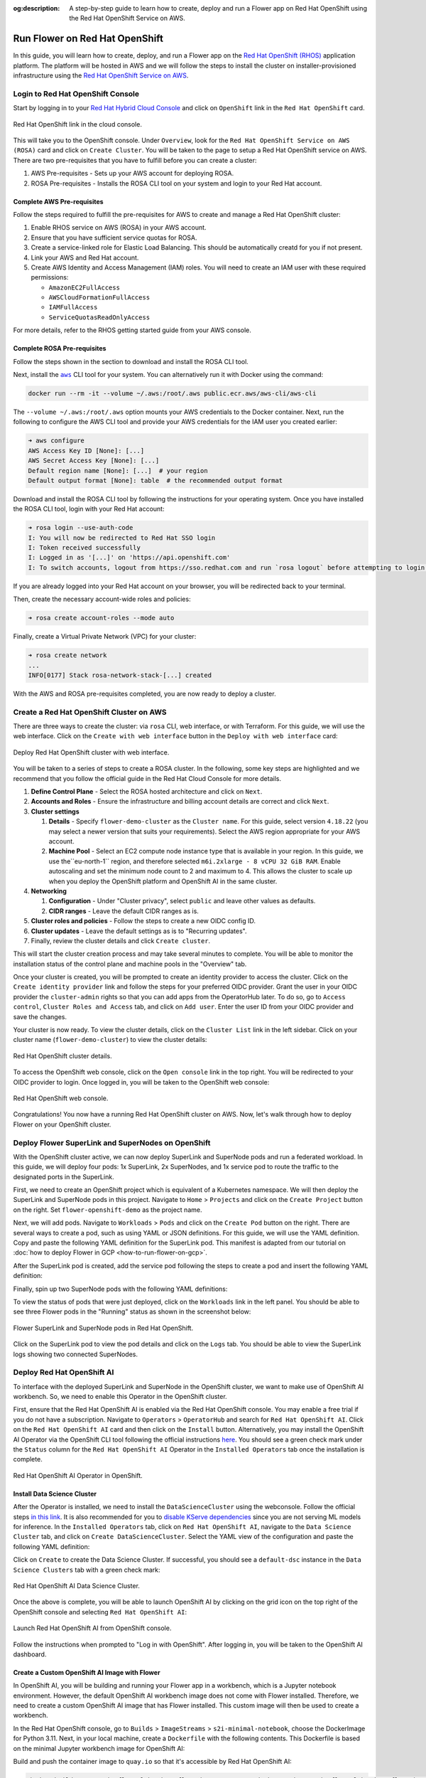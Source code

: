 :og:description: A step-by-step guide to learn how to create, deploy and run a Flower app on Red Hat OpenShift using the Red Hat OpenShift Service on AWS.
.. meta::
    :description: A step-by-step guide to learn how to create, deploy and run a Flower app on Red Hat OpenShift using the Red Hat OpenShift Service on AWS.

Run Flower on Red Hat OpenShift
===============================

In this guide, you will learn how to create, deploy, and run a Flower app on the `Red
Hat OpenShift (RHOS)
<https://www.redhat.com/en/technologies/cloud-computing/openshift>`_ application
platform. The platform will be hosted in AWS and we will follow the steps to install the
cluster on installer-provisioned infrastructure using the `Red Hat OpenShift Service on
AWS <https://aws.amazon.com/rosa/>`_.

Login to Red Hat OpenShift Console
----------------------------------

Start by logging in to your `Red Hat Hybrid Cloud Console
<https://console.redhat.com/>`_ and click on ``OpenShift`` link in the ``Red Hat
OpenShift`` card.

.. figure:: ./_static/rhos/rh_console.png
    :align: center
    :width: 90%
    :alt: Red Hat OpenShift link in Red Hat Hybrid Cloud Console

    Red Hat OpenShift link in the cloud console.

This will take you to the OpenShift console. Under ``Overview``, look for the ``Red Hat
OpenShift Service on AWS (ROSA)`` card and click on ``Create Cluster``. You will be
taken to the page to setup a Red Hat OpenShift service on AWS. There are two
pre-requisites that you have to fulfill before you can create a cluster:

1. AWS Pre-requisites - Sets up your AWS account for deploying ROSA.
2. ROSA Pre-requisites - Installs the ROSA CLI tool on your system and login to your Red
   Hat account.

Complete AWS Pre-requisites
~~~~~~~~~~~~~~~~~~~~~~~~~~~

Follow the steps required to fulfill the pre-requisites for AWS to create and manage a
Red Hat OpenShift cluster:

1. Enable RHOS service on AWS (ROSA) in your AWS account.
2. Ensure that you have sufficient service quotas for ROSA.
3. Create a service-linked role for Elastic Load Balancing. This should be automatically
   creatd for you if not present.
4. Link your AWS and Red Hat account.
5. Create AWS Identity and Access Management (IAM) roles. You will need to create an IAM
   user with these required permissions:

   - ``AmazonEC2FullAccess``
   - ``AWSCloudFormationFullAccess``
   - ``IAMFullAccess``
   - ``ServiceQuotasReadOnlyAccess``

For more details, refer to the RHOS getting started guide from your AWS console.

Complete ROSA Pre-requisites
~~~~~~~~~~~~~~~~~~~~~~~~~~~~

Follow the steps shown in the section to download and install the ROSA CLI tool.

Next, install the |aws_cli_link|_ CLI tool for your system. You can alternatively run it
with Docker using the command:

.. code-block:: shell

    docker run --rm -it --volume ~/.aws:/root/.aws public.ecr.aws/aws-cli/aws-cli

The ``--volume ~/.aws:/root/.aws`` option mounts your AWS credentials to the Docker
container. Next, run the following to configure the AWS CLI tool and provide your AWS
credentials for the IAM user you created earlier:

.. code-block:: shell

    ➜ aws configure
    AWS Access Key ID [None]: [...]
    AWS Secret Access Key [None]: [...]
    Default region name [None]: [...]  # your region
    Default output format [None]: table  # the recommended output format

Download and install the ROSA CLI tool by following the instructions for your operating
system. Once you have installed the ROSA CLI tool, login with your Red Hat account:

.. code-block:: shell

    ➜ rosa login --use-auth-code
    I: You will now be redirected to Red Hat SSO login
    I: Token received successfully
    I: Logged in as '[...]' on 'https://api.openshift.com'
    I: To switch accounts, logout from https://sso.redhat.com and run `rosa logout` before attempting to login again

If you are already logged into your Red Hat account on your browser, you will be
redirected back to your terminal.

Then, create the necessary account-wide roles and policies:

.. code-block:: shell

    ➜ rosa create account-roles --mode auto

Finally, create a Virtual Private Network (VPC) for your cluster:

.. code-block:: shell

    ➜ rosa create network
    ...
    INFO[0177] Stack rosa-network-stack-[...] created

With the AWS and ROSA pre-requisites completed, you are now ready to deploy a cluster.

Create a Red Hat OpenShift Cluster on AWS
-----------------------------------------

There are three ways to create the cluster: via ``rosa`` CLI, web interface, or with
Terraform. For this guide, we will use the web interface. Click on the ``Create with web
interface`` button in the ``Deploy with web interface`` card:

.. figure:: ./_static/rhos/rhos_deploy_web_interface.png
    :align: center
    :width: 90%
    :alt: Deploy Red Hat OpenShift cluster with web interface

    Deploy Red Hat OpenShift cluster with web interface.

You will be taken to a series of steps to create a ROSA cluster. In the following, some
key steps are highlighted and we recommend that you follow the official guide in the Red
Hat Cloud Console for more details.

1. **Define Control Plane** - Select the ROSA hosted architecture and click on ``Next``.
2. **Accounts and Roles** - Ensure the infrastructure and billing account details are
   correct and click ``Next``.
3. **Cluster settings**

   1. **Details** - Specify ``flower-demo-cluster`` as the ``Cluster name``. For this
      guide, select version ``4.18.22`` (you may select a newer version that suits your
      requirements). Select the AWS region appropriate for your AWS account.
   2. **Machine Pool** - Select an EC2 compute node instance type that is available in
      your region. In this guide, we use the``eu-north-1`` region, and therefore
      selected ``m6i.2xlarge - 8 vCPU 32 GiB RAM``. Enable autoscaling and set the
      minimum node count to 2 and maximum to 4. This allows the cluster to scale up when
      you deploy the OpenShift platform and OpenShift AI in the same cluster.

4. **Networking**

   1. **Configuration** - Under "Cluster privacy", select ``public`` and leave other
      values as defaults.
   2. **CIDR ranges** - Leave the default CIDR ranges as is.

5. **Cluster roles and policies** - Follow the steps to create a new OIDC config ID.
6. **Cluster updates** - Leave the default settings as is to "Recurring updates".
7. Finally, review the cluster details and click ``Create cluster``.

This will start the cluster creation process and may take several minutes to complete.
You will be able to monitor the installation status of the control plane and machine
pools in the "Overview" tab.

Once your cluster is created, you will be prompted to create an identity provider to
access the cluster. Click on the ``Create identity provider`` link and follow the steps
for your preferred OIDC provider. Grant the user in your OIDC provider the
``cluster-admin`` rights so that you can add apps from the OperatorHub later. To do so,
go to ``Access control``, ``Cluster Roles and Access`` tab, and click on ``Add user``.
Enter the user ID from your OIDC provider and save the changes.

Your cluster is now ready. To view the cluster details, click on the ``Cluster List``
link in the left sidebar. Click on your cluster name (``flower-demo-cluster``) to view
the cluster details:

.. figure:: ./_static/rhos/rhos_cluster_details.png
    :align: center
    :width: 90%
    :alt: Red Hat OpenShift cluster details

    Red Hat OpenShift cluster details.

To access the OpenShift web console, click on the ``Open console`` link in the top
right. You will be redirected to your OIDC provider to login. Once logged in, you will
be taken to the OpenShift web console:

.. figure:: ./_static/rhos/rhos_console.png
    :align: center
    :width: 90%
    :alt: Red Hat OpenShift web console

    Red Hat OpenShift web console.

Congratulations! You now have a running Red Hat OpenShift cluster on AWS. Now, let's
walk through how to deploy Flower on your OpenShift cluster.

Deploy Flower SuperLink and SuperNodes on OpenShift
---------------------------------------------------

With the OpenShift cluster active, we can now deploy SuperLink and SuperNode pods and
run a federated workload. In this guide, we will deploy four pods: 1x SuperLink, 2x
SuperNodes, and 1x service pod to route the traffic to the designated ports in the
SuperLink.

First, we need to create an OpenShift project which is equivalent of a Kubernetes
namespace. We will then deploy the SuperLink and SuperNode pods in this project.
Navigate to ``Home`` > ``Projects`` and click on the ``Create Project`` button on the
right. Set ``flower-openshift-demo`` as the project name.

Next, we will add pods. Navigate to ``Workloads`` > ``Pods`` and click on the ``Create
Pod`` button on the right. There are several ways to create a pod, such as using YAML or
JSON definitions. For this guide, we will use the YAML definition. Copy and paste the
following YAML definition for the SuperLink pod. This manifest is adapted from our
tutorial on :doc:`how to deploy Flower in GCP <how-to-run-flower-on-gcp>`.

.. dropdown:: superlink-deployment.yaml

    .. code-block:: bash
        :substitutions:

        apiVersion: apps/v1
        kind: Deployment
        metadata:
          name: superlink
          namespace: flower-openshift-demo # The project name from above
        spec:
          replicas: 1
          selector:
            matchLabels:
              app: superlink
          template:
            metadata:
              labels:
                app: superlink
            spec:
              # Ensures mounted volumes are writable by the pod's non-root user on OpenShift
              securityContext:
                runAsNonRoot: true
              containers:
              - name: superlink
                image: flwr/superlink:|stable_flwr_version|
                args:
                  - "--insecure"
                ports:  # which ports to expose/available
                - containerPort: 9092
                - containerPort: 9093
                volumeMounts:
                - name: cache-volume
                  mountPath: /app/.cache
                - name: tmp-volume
                  mountPath: /var/tmp
                - name: fab-volume
                  mountPath: /app/.flwr
                - name: config-volume
                  mountPath: /app/.config
              volumes:
              - name: cache-volume
                emptyDir:
                  sizeLimit: 50Mi
              - name: tmp-volume
                emptyDir:
                  sizeLimit: 50Mi
              - name: fab-volume
                emptyDir:
                  sizeLimit: 50Mi
              - name: config-volume
                emptyDir:
                  sizeLimit: 50Mi

After the SuperLink pod is created, add the service pod following the steps to create a
pod and insert the following YAML definition:

.. dropdown:: superlink-service.yaml

    .. code-block:: bash
        :substitutions:

        apiVersion: v1
        kind: Service
        metadata:
          name: superlink-service
          namespace: flower-openshift-demo
        spec:
          selector:
            app: superlink
          ports:  # like a dynamic IP routing table/mapping that routes traffic to the designated ports
          - protocol: TCP
            port: 9092   # Port for SuperNode connection
            targetPort: 9092  # the SuperLink container port
            name: superlink-fleetapi
          - protocol: TCP
            port: 9093   # Port for Flower app submission
            targetPort: 9093  # the SuperLink container port
            name: superlink-execapi
          type: LoadBalancer  # balances workload, makes the service publicly available

Finally, spin up two SuperNode pods with the following YAML definitions:

.. dropdown:: supernode-1-deployment.yaml

    .. code-block:: bash
        :substitutions:

        apiVersion: apps/v1
        kind: Deployment
        metadata:
          name: supernode-1
          namespace: flower-openshift-demo # The project name from above
        spec:
          replicas: 1
          selector:
            matchLabels:
              app: supernode-1
          template:
            metadata:
              labels:
                app: supernode-1
            spec:
              # Ensures mounted volumes are writable by the pod's non-root user on OpenShift
              securityContext:
                runAsNonRoot: true
              containers:
              - name: supernode
                image: flwr/supernode:|stable_flwr_version|
                args:
                  - "--insecure"
                  - "--superlink"
                  - "superlink-service:9092"
                  - "--clientappio-api-address"
                  - "0.0.0.0:9094"
                ports:
                - containerPort: 9094
                volumeMounts:
                - name: cache-volume
                  mountPath: /app/.cache
                - name: tmp-volume
                  mountPath: /var/tmp
                - name: fab-volume
                  mountPath: /app/.flwr
                - name: config-volume
                  mountPath: /app/.config
              volumes:
              - name: cache-volume
                emptyDir:
                  sizeLimit: 50Mi
              - name: tmp-volume
                emptyDir:
                  sizeLimit: 50Mi
              - name: fab-volume
                emptyDir:
                  sizeLimit: 50Mi
              - name: config-volume
                emptyDir:
                  sizeLimit: 50Mi

.. dropdown:: supernode-2-deployment.yaml

    .. code-block:: bash
        :substitutions:

        apiVersion: apps/v1
        kind: Deployment
        metadata:
          name: supernode-2
          namespace: flower-openshift-demo # The project name from above
        spec:
          replicas: 1
          selector:
            matchLabels:
              app: supernode-2
          template:
            metadata:
              labels:
                app: supernode-2
            spec:
              # Ensures mounted volumes are writable by the pod's non-root user on OpenShift
              securityContext:
                runAsNonRoot: true
              containers:
              - name: supernode
                image: flwr/supernode:|stable_flwr_version|
                args:
                  - "--insecure"
                  - "--superlink"
                  - "superlink-service:9092"
                  - "--clientappio-api-address"
                  - "0.0.0.0:9094"
                ports:
                - containerPort: 9094
                volumeMounts:
                - name: cache-volume
                  mountPath: /app/.cache
                - name: tmp-volume
                  mountPath: /var/tmp
                - name: fab-volume
                  mountPath: /app/.flwr
                - name: config-volume
                  mountPath: /app/.config
              volumes:
              - name: cache-volume
                emptyDir:
                  sizeLimit: 50Mi
              - name: tmp-volume
                emptyDir:
                  sizeLimit: 50Mi
              - name: fab-volume
                emptyDir:
                  sizeLimit: 50Mi
              - name: config-volume
                emptyDir:
                  sizeLimit: 50Mi

To view the status of pods that were just deployed, click on the ``Workloads`` link in
the left panel. You should be able to see three Flower pods in the "Running" status as
shown in the screenshot below:

.. figure:: ./_static/rhos/rhos_flower_pods.png
    :align: center
    :width: 90%
    :alt: Flower SuperLink and SuperNode pods in Red Hat OpenShift

    Flower SuperLink and SuperNode pods in Red Hat OpenShift.

Click on the SuperLink pod to view the pod details and click on the ``Logs`` tab. You
should be able to view the SuperLink logs showing two connected SuperNodes.

Deploy Red Hat OpenShift AI
---------------------------

To interface with the deployed SuperLink and SuperNode in the OpenShift cluster, we want
to make use of OpenShift AI workbench. So, we need to enable this Operator in the
OpenShift cluster.

First, ensure that the Red Hat OpenShift AI is enabled via the Red Hat OpenShift
console. You may enable a free trial if you do not have a subscription. Navigate to
``Operators`` > ``OperatorHub`` and search for ``Red Hat OpenShift AI``. Click on the
``Red Hat OpenShift AI`` card and then click on the ``Install`` button. Alternatively,
you may install the OpenShift AI Operator via the OpenShift CLI tool following the
official instructions `here
<https://docs.redhat.com/en/documentation/red_hat_openshift_ai_self-managed/2.23/html/installing_and_uninstalling_openshift_ai_self-managed/installing-and-deploying-openshift-ai_install#installing-openshift-ai-operator-using-cli_operator-install>`_.
You should see a green check mark under the ``Status`` column for the ``Red Hat
OpenShift AI`` Operator in the ``Installed Operators`` tab once the installation is
complete.

.. figure:: ./_static/rhos/rhosai.png
    :align: center
    :width: 90%
    :alt: Red Hat OpenShift AI Operator in OpenShift

    Red Hat OpenShift AI Operator in OpenShift.

Install Data Science Cluster
~~~~~~~~~~~~~~~~~~~~~~~~~~~~

After the Operator is installed, we need to install the ``DataScienceCluster`` using the
webconsole. Follow the official steps `in this link
<https://docs.redhat.com/en/documentation/red_hat_openshift_ai_self-managed/2.23/html/installing_and_uninstalling_openshift_ai_self-managed/installing-and-deploying-openshift-ai_install#installing-openshift-ai-components-using-web-console_component-install>`_.
It is also recommended for you to `disable KServe dependencies
<https://docs.redhat.com/en/documentation/red_hat_openshift_ai_self-managed/2.23/html/installing_and_uninstalling_openshift_ai_self-managed/installing-the-single-model-serving-platform_component-install#disabling-kserve-dependencies_component-install>`_
since you are not serving ML models for inference. In the ``Installed Operators`` tab,
click on ``Red Hat OpenShift AI``, navigate to the ``Data Science Cluster`` tab, and
click on ``Create DataScienceCluster``. Select the YAML view of the configuration and
paste the following YAML definition:

.. dropdown:: rhosai-datasciencecluster.yaml

    .. code-block:: bash
        :substitutions:

        apiVersion: datasciencecluster.opendatahub.io/v1
        kind: DataScienceCluster
        metadata:
          name: default-dsc
          labels:
            app.kubernetes.io/created-by: rhods-operator
            app.kubernetes.io/instance: default-dsc
            app.kubernetes.io/managed-by: kustomize
            app.kubernetes.io/name: datasciencecluster
            app.kubernetes.io/part-of: rhods-operator
        spec:
          components:
            codeflare:
              managementState: Removed
            kserve:
              managementState: Removed
            modelregistry:
              managementState: Removed
            feastoperator:
              managementState: Removed
            trustyai:
              managementState: Removed
            ray:
              managementState: Removed
            kueue:
              managementState: Removed
            workbenches:
              workbenchNamespace: rhods-notebooks
              managementState: Managed
            dashboard:
              managementState: Managed
            modelmeshserving:
              managementState: Removed
            llamastackoperator:
              managementState: Removed
            datasciencepipelines:
              managementState: Removed
            trainingoperator:
              managementState: Removed

Click on ``Create`` to create the Data Science Cluster. If successful, you should see a
``default-dsc`` instance in the ``Data Science Clusters`` tab with a green check mark:

.. figure:: ./_static/rhos/rhosai_datasciencecluster.png
    :align: center
    :width: 90%
    :alt: Red Hat OpenShift AI Data Science Cluster

    Red Hat OpenShift AI Data Science Cluster.

Once the above is complete, you will be able to launch OpenShift AI by clicking on the
grid icon on the top right of the OpenShift console and selecting ``Red Hat OpenShift
AI``:

.. figure:: ./_static/rhos/launch_rhosai.png
    :align: center
    :width: 90%
    :alt: Launch Red Hat OpenShift AI from OpenShift console

    Launch Red Hat OpenShift AI from OpenShift console.

Follow the instructions when prompted to "Log in with OpenShift". After logging in, you
will be taken to the OpenShift AI dashboard.

Create a Custom OpenShift AI Image with Flower
~~~~~~~~~~~~~~~~~~~~~~~~~~~~~~~~~~~~~~~~~~~~~~

In OpenShift AI, you will be building and running your Flower app in a workbench, which
is a Jupyter notebook environment. However, the default OpenShift AI workbench image
does not come with Flower installed. Therefore, we need to create a custom OpenShift AI
image that has Flower installed. This custom image will then be used to create a
workbench.

In the Red Hat OpenShift console, go to ``Builds`` > ``ImageStreams`` >
``s2i-minimal-notebook``, choose the DockerImage for Python 3.11. Next, in your local
machine, create a ``Dockerfile`` with the following contents. This Dockerfile is based
on the minimal Jupyter workbench image for OpenShift AI:

.. dropdown:: Dockerfile

    .. code-block:: bash
        :substitutions:

        FROM quay.io/modh/odh-workbench-jupyter-minimal-cpu-py311-ubi9@sha256:0ea737f6c626d5d01b44fc8c6537a193ad45c378aed9ff98b209968dff418075

        USER 1001

        RUN pip install flwr[simulation]==|stable_flwr_version|

Build and push the container image to ``quay.io`` so that it's accessible by Red Hat
OpenShift AI:

.. code-block:: shell

    docker build -t quay.io/flowerlabs/demo/flwr-rhos:0.0.1 . && docker push quay.io/flowerlabs/demo/flwr-rhos:0.0.1

Create Data Science Project
~~~~~~~~~~~~~~~~~~~~~~~~~~~

Once the OpenShift AI dashboard is loaded, we need to create a Data Science project to
host the workbench that you will use to develop and run your Flower app.

1. On the left sidebar, click on ``Home`` and click on the ``Create project`` button in
   the ``Data Science Projects`` section.
2. Give your project a name, e.g., ``flower-openshift-demo`` and - if you like, a
   description. Then, click ``Create``.
3. Click on your created project to open it.
4. Navigate to the ``Workbenches`` tab and click on ``Create workbench`` to create a new
   workbench.

   1. Under "Name and description", provide a name for your workbench, e.g.
      ``flower-openshift-workbench``.

WIP

Build a custom OpenShift AI Image with Flower
---------------------------------------------

WIP

Run the Custom OpenShift AI Workbench with Flower
-------------------------------------------------

WIP

Run the Flower App in OpenShift AI
----------------------------------

WIP

.. |aws_cli_link| replace:: ``aws``

.. _aws_cli_link: https://aws.amazon.com/cli/
